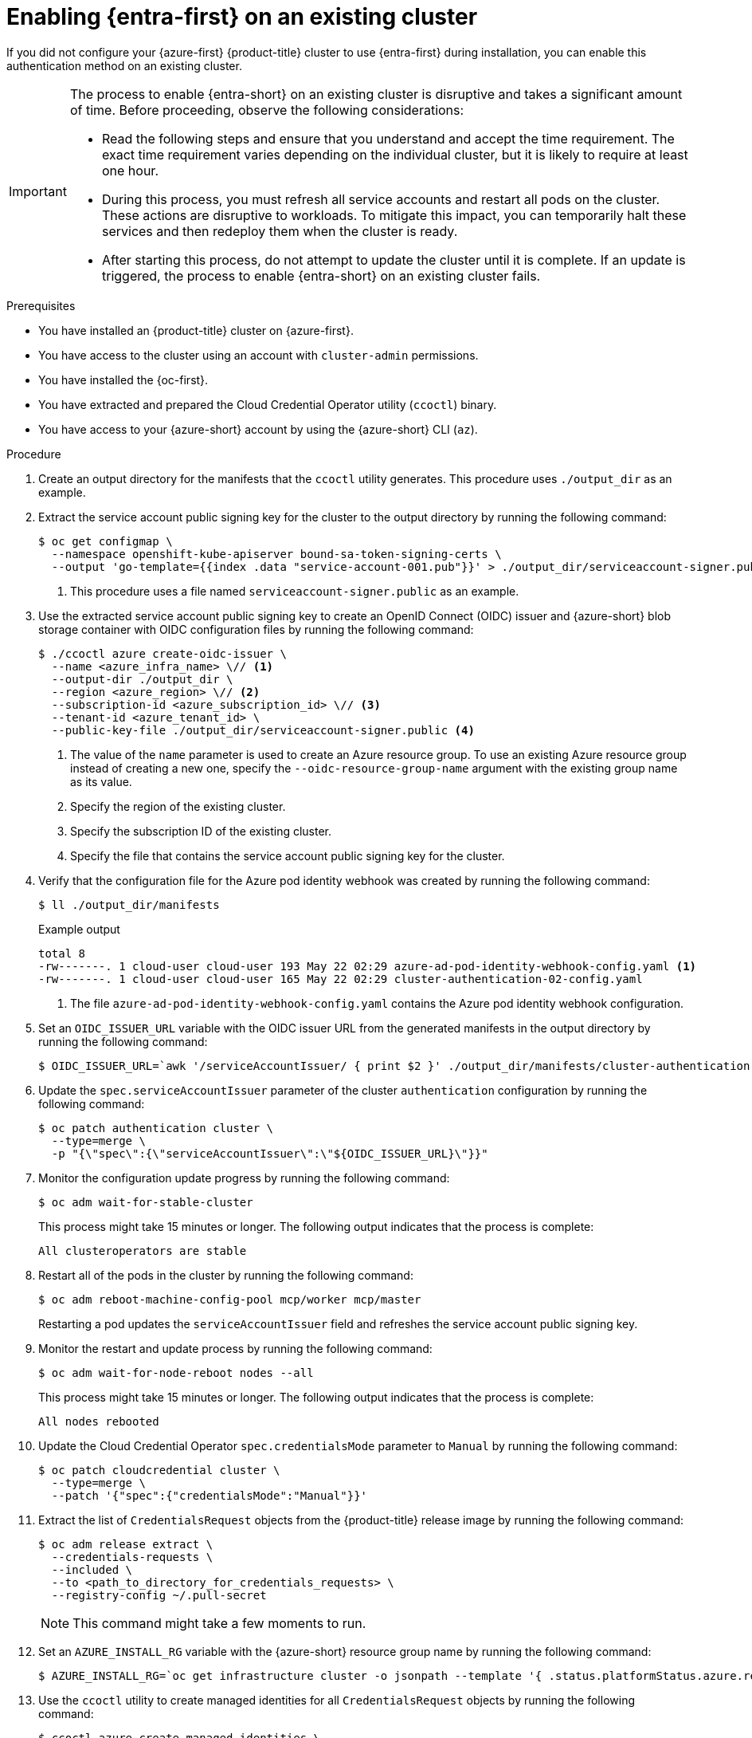 // Module included in the following assemblies:
//
// * post_installation_configuration/cluster-tasks.adoc

:_mod-docs-content-type: PROCEDURE
[id="enabling-entra-workload-id-existing-cluster_{context}"]
= Enabling {entra-first} on an existing cluster

If you did not configure your {azure-first} {product-title} cluster to use {entra-first} during installation, you can enable this authentication method on an existing cluster.

[IMPORTANT]
====
The process to enable {entra-short} on an existing cluster is disruptive and takes a significant amount of time.
Before proceeding, observe the following considerations:

* Read the following steps and ensure that you understand and accept the time requirement.
The exact time requirement varies depending on the individual cluster, but it is likely to require at least one hour.

* During this process, you must refresh all service accounts and restart all pods on the cluster.
These actions are disruptive to workloads.
To mitigate this impact, you can temporarily halt these services and then redeploy them when the cluster is ready.

* After starting this process, do not attempt to update the cluster until it is complete.
If an update is triggered, the process to enable {entra-short} on an existing cluster fails.
====

.Prerequisites

* You have installed an {product-title} cluster on {azure-first}.
* You have access to the cluster using an account with `cluster-admin` permissions.
* You have installed the {oc-first}.
* You have extracted and prepared the Cloud Credential Operator utility (`ccoctl`) binary.
* You have access to your {azure-short} account by using the {azure-short} CLI (`az`).

.Procedure

. Create an output directory for the manifests that the `ccoctl` utility generates.
This procedure uses `./output_dir` as an example.

. Extract the service account public signing key for the cluster to the output directory by running the following command:
+
[source,terminal]
----
$ oc get configmap \
  --namespace openshift-kube-apiserver bound-sa-token-signing-certs \
  --output 'go-template={{index .data "service-account-001.pub"}}' > ./output_dir/serviceaccount-signer.public <1>
----
<1> This procedure uses a file named `serviceaccount-signer.public` as an example.

. Use the extracted service account public signing key to create an OpenID Connect (OIDC) issuer and {azure-short} blob storage container with OIDC configuration files by running the following command:
+
[source,terminal]
----
$ ./ccoctl azure create-oidc-issuer \
  --name <azure_infra_name> \// <1>
  --output-dir ./output_dir \
  --region <azure_region> \// <2>
  --subscription-id <azure_subscription_id> \// <3>
  --tenant-id <azure_tenant_id> \
  --public-key-file ./output_dir/serviceaccount-signer.public <4>
----
<1> The value of the `name` parameter is used to create an Azure resource group.
To use an existing Azure resource group instead of creating a new one, specify the `--oidc-resource-group-name` argument with the existing group name as its value.
<2> Specify the region of the existing cluster.
<3> Specify the subscription ID of the existing cluster.
<4> Specify the file that contains the service account public signing key for the cluster.

. Verify that the configuration file for the Azure pod identity webhook was created by running the following command:
+
[source,terminal]
----
$ ll ./output_dir/manifests
----
+
.Example output
+
[source,text]
----
total 8
-rw-------. 1 cloud-user cloud-user 193 May 22 02:29 azure-ad-pod-identity-webhook-config.yaml <1>
-rw-------. 1 cloud-user cloud-user 165 May 22 02:29 cluster-authentication-02-config.yaml
----
<1> The file `azure-ad-pod-identity-webhook-config.yaml` contains the Azure pod identity webhook configuration.

. Set an `OIDC_ISSUER_URL` variable with the OIDC issuer URL from the generated manifests in the output directory by running the following command:
+
[source,terminal]
----
$ OIDC_ISSUER_URL=`awk '/serviceAccountIssuer/ { print $2 }' ./output_dir/manifests/cluster-authentication-02-config.yaml`
----

. Update the `spec.serviceAccountIssuer` parameter of the cluster `authentication` configuration by running the following command:
+
[source,terminal]
----
$ oc patch authentication cluster \
  --type=merge \
  -p "{\"spec\":{\"serviceAccountIssuer\":\"${OIDC_ISSUER_URL}\"}}"
----

. Monitor the configuration update progress by running the following command:
+
[source,terminal]
----
$ oc adm wait-for-stable-cluster
----
+
This process might take 15 minutes or longer.
The following output indicates that the process is complete:
+
[source,text]
----
All clusteroperators are stable
----

. Restart all of the pods in the cluster by running the following command:
+
[source,terminal]
----
$ oc adm reboot-machine-config-pool mcp/worker mcp/master
----
+
Restarting a pod updates the `serviceAccountIssuer` field and refreshes the service account public signing key.

. Monitor the restart and update process by running the following command:
+
[source,terminal]
----
$ oc adm wait-for-node-reboot nodes --all
----
+
This process might take 15 minutes or longer.
The following output indicates that the process is complete:
+
[source,text]
----
All nodes rebooted
----

. Update the Cloud Credential Operator `spec.credentialsMode` parameter to `Manual` by running the following command:
+
[source,terminal]
----
$ oc patch cloudcredential cluster \
  --type=merge \
  --patch '{"spec":{"credentialsMode":"Manual"}}'
----

. Extract the list of `CredentialsRequest` objects from the {product-title} release image by running the following command:
+
[source,terminal]
----
$ oc adm release extract \
  --credentials-requests \
  --included \
  --to <path_to_directory_for_credentials_requests> \
  --registry-config ~/.pull-secret
----
+
[NOTE]
====
This command might take a few moments to run.
====

. Set an `AZURE_INSTALL_RG` variable with the {azure-short} resource group name by running the following command:
+
[source,terminal]
----
$ AZURE_INSTALL_RG=`oc get infrastructure cluster -o jsonpath --template '{ .status.platformStatus.azure.resourceGroupName }'`
----

. Use the `ccoctl` utility to create managed identities for all `CredentialsRequest` objects by running the following command:
+
[source,terminal]
----
$ ccoctl azure create-managed-identities \
  --name <azure_infra_name> \
  --output-dir ./output_dir \
  --region <azure_region> \
  --subscription-id <azure_subscription_id> \
  --credentials-requests-dir <path_to_directory_for_credentials_requests> \
  --issuer-url "${OIDC_ISSUER_URL}" \
  --dnszone-resource-group-name <azure_dns_zone_resourcegroup_name> \// <1>
  --installation-resource-group-name "${AZURE_INSTALL_RG}"
----
<1> Specify the name of the resource group that contains the DNS zone.

. Apply the {azure-short} pod identity webhook configuration for {entra-short} by running the following command:
+
[source,terminal]
----
$ oc apply -f ./output_dir/manifests/azure-ad-pod-identity-webhook-config.yaml
----

. Apply the secrets generated by the `ccoctl` utility by running the following command:
+
[source,terminal]
----
$ find ./output_dir/manifests -iname "openshift*yaml" -print0 | xargs -I {} -0 -t oc replace -f {}
----
+
This process might take several minutes.


. Restart all of the pods in the cluster by running the following command:
+
[source,terminal]
----
$ oc adm reboot-machine-config-pool mcp/worker mcp/master
----
+
Restarting a pod updates the `serviceAccountIssuer` field and refreshes the service account public signing key.

. Monitor the restart and update process by running the following command:
+
[source,terminal]
----
$ oc adm wait-for-node-reboot nodes --all
----
+
This process might take 15 minutes or longer.
The following output indicates that the process is complete:
+
[source,text]
----
All nodes rebooted
----

. Monitor the configuration update progress by running the following command:
+
[source,terminal]
----
$ oc adm wait-for-stable-cluster
----
+
This process might take 15 minutes or longer.
The following output indicates that the process is complete:
+
[source,text]
----
All clusteroperators are stable
----

. Optional: Remove the {azure-short} root credentials secret by running the following command:
+
[source,terminal]
----
$ oc delete secret -n kube-system azure-credentials
----
